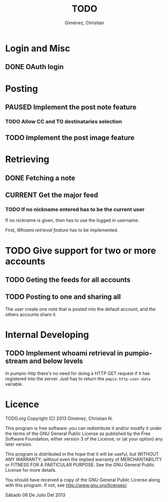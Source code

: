 #+TITLE: TODO
#+AUTHOR: Giménez, Christian

#+TODO: TODO CURRENT PAUSED | DONE CANCELED

* Login and Misc
** DONE OAuth login
* Posting
** PAUSED Implement the post note feature
*** TODO Allow CC and TO destinataries selection 
** TODO Implement the post image feature
* Retrieving
** DONE Fetching a note
** CURRENT Get the major feed
*** TODO If no nickname entered has to be the current user
    If no nickname is given, then has to use the logged in username.

    First, [[*Implement%20whoami%20retrieval%20in%20pumpio-stream%20and%20below%20levels][Whoami retrieval feature]] has to be implemented.
* TODO Give support for two or more accounts
** TODO Geting the feeds for all accounts
   
** TODO Posting to one and sharing all
   The user create one note that is posted into the default account, and the others accounts share it.

* Internal Developing
** TODO Implement whoami retrieval in pumpio-stream and below levels
   In pumpio-http there's no need for doing a HTTP GET request if it has registered into the server. Just has to return the ~pmpio-http-user-data~ variable.
* Licence

    TODO.org
    Copyright (C) 2013  Giménez, Christian N.

    This program is free software: you can redistribute it and/or modify
    it under the terms of the GNU General Public License as published by
    the Free Software Foundation, either version 3 of the License, or
    (at your option) any later version.

    This program is distributed in the hope that it will be useful,
    but WITHOUT ANY WARRANTY; without even the implied warranty of
    MERCHANTABILITY or FITNESS FOR A PARTICULAR PURPOSE.  See the
    GNU General Public License for more details.

    You should have received a copy of the GNU General Public License
    along with this program.  If not, see <http://www.gnu.org/licenses/>.

    Sábado 06 De Julio Del 2013    


